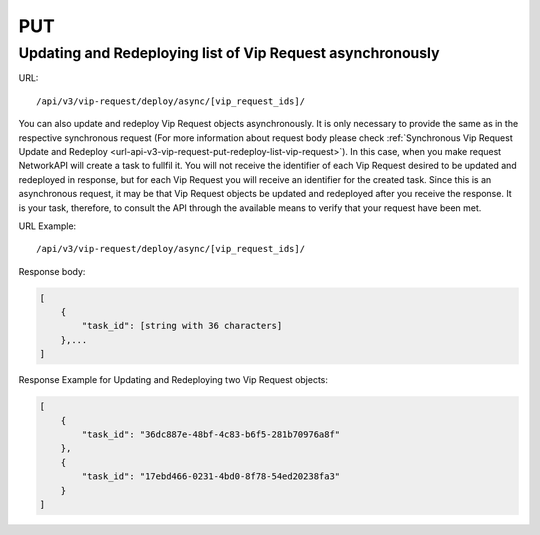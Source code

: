PUT
###

Updating and Redeploying list of Vip Request asynchronously
***********************************************************

URL::

    /api/v3/vip-request/deploy/async/[vip_request_ids]/

You can also update and redeploy Vip Request objects asynchronously. It is only necessary to provide the same as in the respective synchronous request (For more information about request body please check :ref:`Synchronous Vip Request Update and Redeploy <url-api-v3-vip-request-put-redeploy-list-vip-request>`). In this case, when you make request NetworkAPI will create a task to fullfil it. You will not receive the identifier of each Vip Request desired to be updated and redeployed in response, but for each Vip Request you will receive an identifier for the created task. Since this is an asynchronous request, it may be that Vip Request objects be updated and redeployed after you receive the response. It is your task, therefore, to consult the API through the available means to verify that your request have been met.

URL Example::

    /api/v3/vip-request/deploy/async/[vip_request_ids]/

Response body:

.. code-block:: json

    [
        {
            "task_id": [string with 36 characters]
        },...
    ]

Response Example for Updating and Redeploying two Vip Request objects:

.. code-block:: json

    [
        {
            "task_id": "36dc887e-48bf-4c83-b6f5-281b70976a8f"
        },
        {
            "task_id": "17ebd466-0231-4bd0-8f78-54ed20238fa3"
        }
    ]


